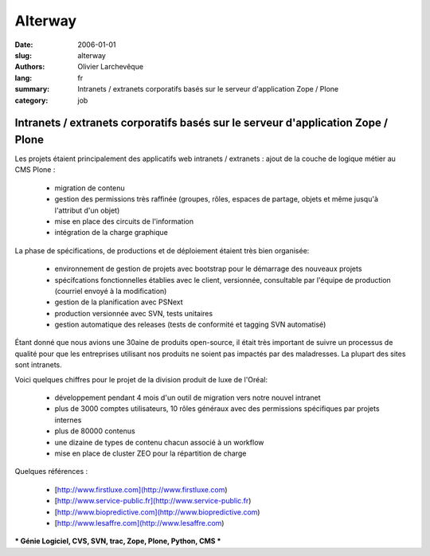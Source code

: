 Alterway
########

:date: 2006-01-01
:slug: alterway
:authors: Olivier Larchevêque
:lang: fr
:summary: Intranets / extranets corporatifs basés sur le serveur d'application Zope / Plone
:category: job

Intranets / extranets corporatifs basés sur le serveur d'application Zope / Plone
---------------------------------------------------------------------------------

Les projets étaient principalement des applicatifs web intranets / extranets : ajout de la couche de 
logique métier au CMS Plone : 

  * migration de contenu

  * gestion des permissions très raffinée (groupes, rôles, espaces de partage, objets et même jusqu'à l'attribut d'un objet) 

  * mise en place des circuits de l'information 
  
  * intégration de la charge graphique 

La phase de spécifications, de productions et de déploiement étaient très bien organisée: 

  * environnement de gestion de projets avec bootstrap pour le démarrage des nouveaux projets 
  
  * spécifcations fonctionnelles établies avec le client, versionnée, consultable par l'équipe de production (courriel envoyé à la modification) 

  * gestion de la planification avec PSNext 

  * production versionnée avec SVN, tests unitaires 

  * gestion automatique des releases (tests de conformité et tagging SVN automatisé) 

Étant donné que nous avions une 30aine de produits open-source, il était très important de suivre un 
processus de qualité pour que les entreprises utilisant nos produits ne soient pas impactés par des maladresses. 
La plupart des sites sont intranets.

Voici quelques chiffres pour le projet de la division produit de luxe de l'Oréal:

  * développement pendant 4 mois d'un outil de migration vers notre nouvel intranet

  * plus de 3000 comptes utilisateurs, 10 rôles généraux avec des permissions spécifiques par projets internes 

  * plus de 80000 contenus 

  * une dizaine de types de contenu chacun associé à un workflow

  * mise en place de cluster ZEO pour la répartition de charge 

Quelques références : 

  * [http://www.firstluxe.com](http://www.firstluxe.com)

  * [http://www.service-public.fr](http://www.service-public.fr) 

  * [http://www.biopredictive.com](http://www.biopredictive.com) 

  * [http://www.lesaffre.com](http://www.lesaffre.com)


*** Génie Logiciel, CVS, SVN, trac, Zope, Plone, Python, CMS ***

